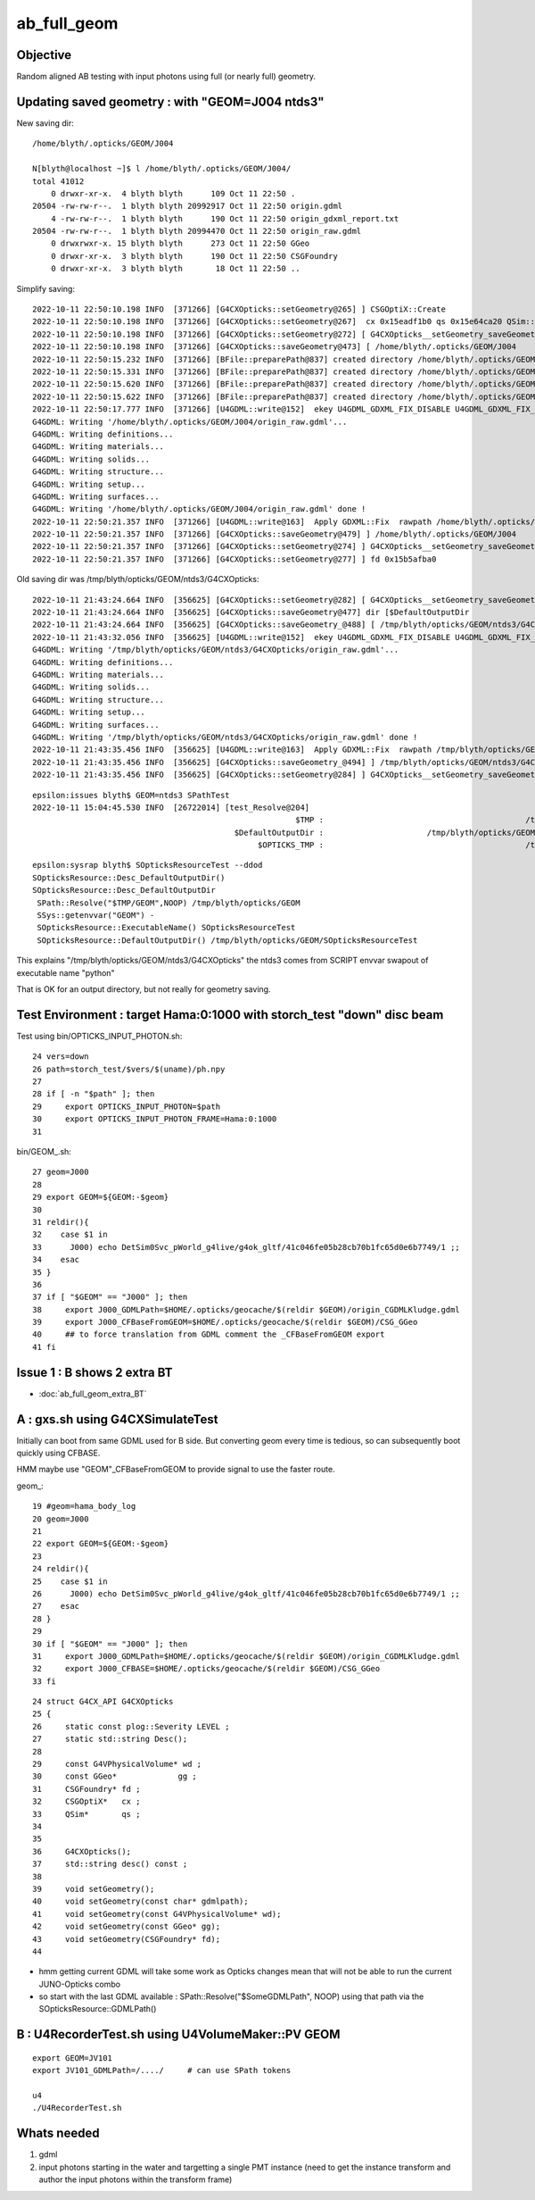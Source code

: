 ab_full_geom
==============

Objective
------------

Random aligned AB testing with input photons using full (or nearly full) geometry. 



Updating saved geometry : with "GEOM=J004 ntds3"
--------------------------------------------------

New saving dir::

    /home/blyth/.opticks/GEOM/J004

    N[blyth@localhost ~]$ l /home/blyth/.opticks/GEOM/J004/
    total 41012
        0 drwxr-xr-x.  4 blyth blyth      109 Oct 11 22:50 .
    20504 -rw-rw-r--.  1 blyth blyth 20992917 Oct 11 22:50 origin.gdml
        4 -rw-rw-r--.  1 blyth blyth      190 Oct 11 22:50 origin_gdxml_report.txt
    20504 -rw-rw-r--.  1 blyth blyth 20994470 Oct 11 22:50 origin_raw.gdml
        0 drwxrwxr-x. 15 blyth blyth      273 Oct 11 22:50 GGeo
        0 drwxr-xr-x.  3 blyth blyth      190 Oct 11 22:50 CSGFoundry
        0 drwxr-xr-x.  3 blyth blyth       18 Oct 11 22:50 ..


Simplify saving::

    2022-10-11 22:50:10.198 INFO  [371266] [G4CXOpticks::setGeometry@265] ] CSGOptiX::Create 
    2022-10-11 22:50:10.198 INFO  [371266] [G4CXOpticks::setGeometry@267]  cx 0x15eadf1b0 qs 0x15e64ca20 QSim::Get 0x15e64ca20
    2022-10-11 22:50:10.198 INFO  [371266] [G4CXOpticks::setGeometry@272] [ G4CXOpticks__setGeometry_saveGeometry 
    2022-10-11 22:50:10.198 INFO  [371266] [G4CXOpticks::saveGeometry@473] [ /home/blyth/.opticks/GEOM/J004
    2022-10-11 22:50:15.232 INFO  [371266] [BFile::preparePath@837] created directory /home/blyth/.opticks/GEOM/J004/GGeo/GItemList
    2022-10-11 22:50:15.331 INFO  [371266] [BFile::preparePath@837] created directory /home/blyth/.opticks/GEOM/J004/GGeo/GNodeLib
    2022-10-11 22:50:15.620 INFO  [371266] [BFile::preparePath@837] created directory /home/blyth/.opticks/GEOM/J004/GGeo/GScintillatorLib/LS
    2022-10-11 22:50:15.622 INFO  [371266] [BFile::preparePath@837] created directory /home/blyth/.opticks/GEOM/J004/GGeo/GScintillatorLib/LS_ori
    2022-10-11 22:50:17.777 INFO  [371266] [U4GDML::write@152]  ekey U4GDML_GDXML_FIX_DISABLE U4GDML_GDXML_FIX_DISABLE 0 U4GDML_GDXML_FIX 1
    G4GDML: Writing '/home/blyth/.opticks/GEOM/J004/origin_raw.gdml'...
    G4GDML: Writing definitions...
    G4GDML: Writing materials...
    G4GDML: Writing solids...
    G4GDML: Writing structure...
    G4GDML: Writing setup...
    G4GDML: Writing surfaces...
    G4GDML: Writing '/home/blyth/.opticks/GEOM/J004/origin_raw.gdml' done !
    2022-10-11 22:50:21.357 INFO  [371266] [U4GDML::write@163]  Apply GDXML::Fix  rawpath /home/blyth/.opticks/GEOM/J004/origin_raw.gdml dstpath /home/blyth/.opticks/GEOM/J004/origin.gdml
    2022-10-11 22:50:21.357 INFO  [371266] [G4CXOpticks::saveGeometry@479] ] /home/blyth/.opticks/GEOM/J004
    2022-10-11 22:50:21.357 INFO  [371266] [G4CXOpticks::setGeometry@274] ] G4CXOpticks__setGeometry_saveGeometry 
    2022-10-11 22:50:21.357 INFO  [371266] [G4CXOpticks::setGeometry@277] ] fd 0x15b5afba0






Old saving dir was /tmp/blyth/opticks/GEOM/ntds3/G4CXOpticks::

    2022-10-11 21:43:24.664 INFO  [356625] [G4CXOpticks::setGeometry@282] [ G4CXOpticks__setGeometry_saveGeometry 
    2022-10-11 21:43:24.664 INFO  [356625] [G4CXOpticks::saveGeometry@477] dir [$DefaultOutputDir
    2022-10-11 21:43:24.664 INFO  [356625] [G4CXOpticks::saveGeometry_@488] [ /tmp/blyth/opticks/GEOM/ntds3/G4CXOpticks
    2022-10-11 21:43:32.056 INFO  [356625] [U4GDML::write@152]  ekey U4GDML_GDXML_FIX_DISABLE U4GDML_GDXML_FIX_DISABLE 0 U4GDML_GDXML_FIX 1
    G4GDML: Writing '/tmp/blyth/opticks/GEOM/ntds3/G4CXOpticks/origin_raw.gdml'...
    G4GDML: Writing definitions...
    G4GDML: Writing materials...
    G4GDML: Writing solids...
    G4GDML: Writing structure...
    G4GDML: Writing setup...
    G4GDML: Writing surfaces...
    G4GDML: Writing '/tmp/blyth/opticks/GEOM/ntds3/G4CXOpticks/origin_raw.gdml' done !
    2022-10-11 21:43:35.456 INFO  [356625] [U4GDML::write@163]  Apply GDXML::Fix  rawpath /tmp/blyth/opticks/GEOM/ntds3/G4CXOpticks/origin_raw.gdml dstpath /tmp/blyth/opticks/GEOM/ntds3/G4CXOpticks/origin.gdml
    2022-10-11 21:43:35.456 INFO  [356625] [G4CXOpticks::saveGeometry_@494] ] /tmp/blyth/opticks/GEOM/ntds3/G4CXOpticks
    2022-10-11 21:43:35.456 INFO  [356625] [G4CXOpticks::setGeometry@284] ] G4CXOpticks__setGeometry_saveGeometry 


::

    epsilon:issues blyth$ GEOM=ntds3 SPathTest  
    2022-10-11 15:04:45.530 INFO  [26722014] [test_Resolve@204] 
                                                            $TMP :                                           /tmp/blyth/opticks
                                               $DefaultOutputDir :                      /tmp/blyth/opticks/GEOM/ntds3/SPathTest
                                                    $OPTICKS_TMP :                                           /tmp/blyth/opticks

::

    epsilon:sysrap blyth$ SOpticksResourceTest --ddod
    SOpticksResource::Desc_DefaultOutputDir() 
    SOpticksResource::Desc_DefaultOutputDir
     SPath::Resolve("$TMP/GEOM",NOOP) /tmp/blyth/opticks/GEOM
     SSys::getenvvar("GEOM") -
     SOpticksResource::ExecutableName() SOpticksResourceTest
     SOpticksResource::DefaultOutputDir() /tmp/blyth/opticks/GEOM/SOpticksResourceTest


This explains "/tmp/blyth/opticks/GEOM/ntds3/G4CXOpticks" the ntds3 comes from SCRIPT envvar swapout of executable name "python" 

That is OK for an output directory, but not really for geometry saving. 




Test Environment : target Hama:0:1000 with storch_test "down" disc beam 
--------------------------------------------------------------------------


Test using bin/OPTICKS_INPUT_PHOTON.sh::

     24 vers=down
     26 path=storch_test/$vers/$(uname)/ph.npy
     27 
     28 if [ -n "$path" ]; then
     29     export OPTICKS_INPUT_PHOTON=$path
     30     export OPTICKS_INPUT_PHOTON_FRAME=Hama:0:1000
     31 

bin/GEOM_.sh::

     27 geom=J000
     28 
     29 export GEOM=${GEOM:-$geom}
     30 
     31 reldir(){
     32    case $1 in
     33      J000) echo DetSim0Svc_pWorld_g4live/g4ok_gltf/41c046fe05b28cb70b1fc65d0e6b7749/1 ;;
     34    esac
     35 }
     36 
     37 if [ "$GEOM" == "J000" ]; then
     38     export J000_GDMLPath=$HOME/.opticks/geocache/$(reldir $GEOM)/origin_CGDMLKludge.gdml
     39     export J000_CFBaseFromGEOM=$HOME/.opticks/geocache/$(reldir $GEOM)/CSG_GGeo
     40     ## to force translation from GDML comment the _CFBaseFromGEOM export 
     41 fi


Issue 1 : B shows 2 extra BT 
-----------------------------------

* :doc:`ab_full_geom_extra_BT`


A : gxs.sh using G4CXSimulateTest
----------------------------------------------- 

Initially can boot from same GDML used for B side.  
But converting geom every time is tedious, so can subsequently 
boot quickly using CFBASE. 

HMM maybe use "GEOM"_CFBaseFromGEOM to provide signal to use the faster route. 

geom_::

     19 #geom=hama_body_log
     20 geom=J000
     21 
     22 export GEOM=${GEOM:-$geom}
     23 
     24 reldir(){
     25    case $1 in
     26      J000) echo DetSim0Svc_pWorld_g4live/g4ok_gltf/41c046fe05b28cb70b1fc65d0e6b7749/1 ;;
     27    esac
     28 }  
     29 
     30 if [ "$GEOM" == "J000" ]; then
     31     export J000_GDMLPath=$HOME/.opticks/geocache/$(reldir $GEOM)/origin_CGDMLKludge.gdml
     32     export J000_CFBASE=$HOME/.opticks/geocache/$(reldir $GEOM)/CSG_GGeo
     33 fi  


::

     24 struct G4CX_API G4CXOpticks
     25 {   
     26     static const plog::Severity LEVEL ;
     27     static std::string Desc();
     28         
     29     const G4VPhysicalVolume* wd ;
     30     const GGeo*             gg ;
     31     CSGFoundry* fd ;
     32     CSGOptiX*   cx ;  
     33     QSim*       qs ;
     34     
     35  
     36     G4CXOpticks();
     37     std::string desc() const ; 
     38 
     39     void setGeometry(); 
     40     void setGeometry(const char* gdmlpath);
     41     void setGeometry(const G4VPhysicalVolume* wd);
     42     void setGeometry(const GGeo* gg); 
     43     void setGeometry(CSGFoundry* fd);
     44     


* hmm getting current GDML will take some work as Opticks changes mean that 
  will not be able to run the current JUNO-Opticks combo

* so start with the last GDML available : SPath::Resolve("$SomeGDMLPath", NOOP)
  using that path via the SOpticksResource::GDMLPath() 


B : U4RecorderTest.sh using  U4VolumeMaker::PV GEOM
-----------------------------------------------------

::

   export GEOM=JV101
   export JV101_GDMLPath=/..../     # can use SPath tokens 

   u4
   ./U4RecorderTest.sh 


Whats needed
----------------

1. gdml
2. input photons starting in the water and targetting a single PMT instance 
   (need to get the instance transform and author the input photons within the transform frame)



